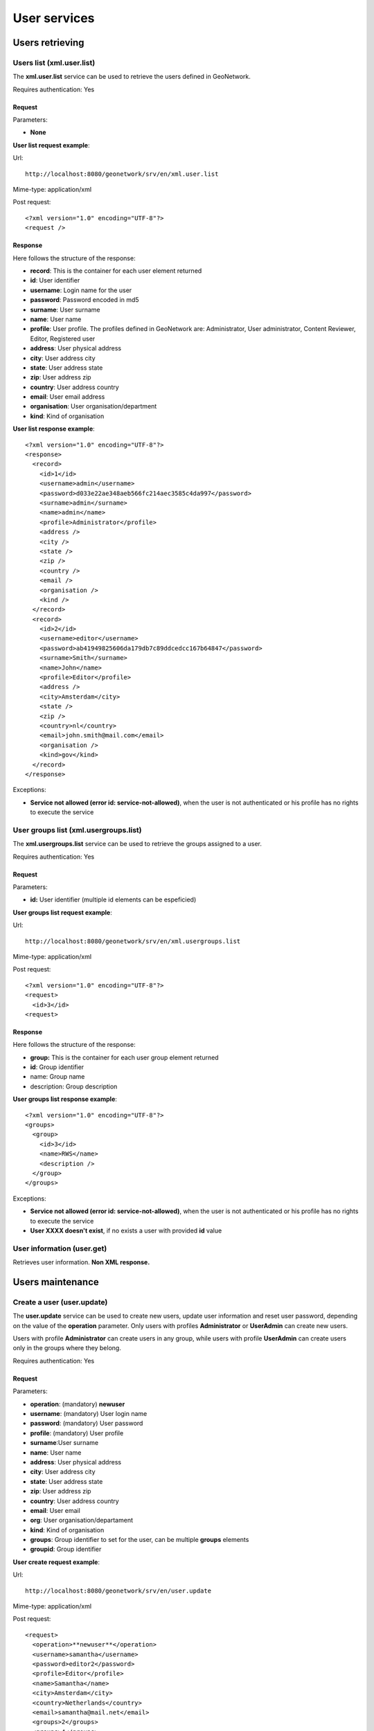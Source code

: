 .. _user_xml_services:

User services
=============

Users retrieving
----------------

Users list (xml.user.list)
``````````````````````````

The **xml.user.list** service can be used to retrieve the users defined in GeoNetwork.

Requires authentication: Yes

Request
^^^^^^^

Parameters:

- **None**

**User list request example**:

Url::

  http://localhost:8080/geonetwork/srv/en/xml.user.list

Mime-type:
application/xml

Post request::

  <?xml version="1.0" encoding="UTF-8"?>
  <request />

Response
^^^^^^^^

Here follows the structure of the response:

- **record**: This is the container for each user element returned
- **id**: User identifier
- **username**: Login name for the user
- **password**: Password encoded in md5
- **surname**: User surname
- **name**: User name
- **profile**: User profile. The profiles defined in GeoNetwork are: Administrator, User administrator, Content Reviewer, Editor, Registered user
- **address**: User physical address
- **city**: User address city
- **state**: User address state
- **zip**: User address zip
- **country**: User address country
- **email**: User email address
- **organisation**: User organisation/department
- **kind**: Kind of organisation

**User list response example**::

  <?xml version="1.0" encoding="UTF-8"?>
  <response>
    <record>
      <id>1</id>
      <username>admin</username>
      <password>d033e22ae348aeb566fc214aec3585c4da997</password>
      <surname>admin</surname>
      <name>admin</name>
      <profile>Administrator</profile>
      <address />
      <city />
      <state />
      <zip />
      <country />
      <email />
      <organisation />
      <kind />
    </record>
    <record>
      <id>2</id>
      <username>editor</username>
      <password>ab41949825606da179db7c89ddcedcc167b64847</password>
      <surname>Smith</surname>
      <name>John</name>
      <profile>Editor</profile>
      <address />
      <city>Amsterdam</city>
      <state />
      <zip />
      <country>nl</country>
      <email>john.smith@mail.com</email>
      <organisation />
      <kind>gov</kind>
    </record>
  </response>

Exceptions:

- **Service not allowed (error id: service-not-allowed)**, when the
  user is not authenticated or his profile has no rights to
  execute the service

User groups list (xml.usergroups.list)
``````````````````````````````````````

The **xml.usergroups.list** service can be used
to retrieve the groups assigned to a user.

Requires authentication: Yes

Request
^^^^^^^

Parameters:

- **id:** User identifier (multiple id elements can be espeficied)

**User groups list request example**:

Url::

  http://localhost:8080/geonetwork/srv/en/xml.usergroups.list

Mime-type:
application/xml

Post request::

  <?xml version="1.0" encoding="UTF-8"?>
  <request>
    <id>3</id>
  <request>

Response
^^^^^^^^

Here follows the structure of the response:

- **group:** This is the container for each user group element returned
- **id**: Group identifier
- name: Group name
- description: Group description

**User groups list response example**::

  <?xml version="1.0" encoding="UTF-8"?>
  <groups>
    <group>
      <id>3</id>
      <name>RWS</name>
      <description />
    </group>
  </groups>

Exceptions:

- **Service not allowed (error id: service-not-allowed)**, when the user is not authenticated or his profile has no rights to execute the service

- **User XXXX doesn't exist**, if no exists a user with provided **id** value

User information (user.get)
```````````````````````````

Retrieves user information. **Non XML response.**

Users maintenance
-----------------

Create a user (user.update)
```````````````````````````

The **user.update** service can be used to
create new users, update user information and reset user password,
depending on the value of the **operation**
parameter. Only users with profiles **Administrator**
or **UserAdmin** can create new users.

Users with profile **Administrator** can create
users in any group, while users with profile
**UserAdmin** can create users only in the groups
where they belong.

Requires authentication: Yes

Request
^^^^^^^

Parameters:

- **operation**: (mandatory) **newuser**
- **username**: (mandatory) User login name
- **password**: (mandatory) User password
- **profile**: (mandatory) User profile
- **surname**:User surname
- **name**: User name
- **address**: User physical address
- **city**: User address city
- **state**: User address state
- **zip**: User address zip
- **country**: User address country
- **email**: User email
- **org**: User organisation/departament
- **kind**: Kind of organisation
- **groups**: Group identifier to set for the user, can be multiple **groups** elements
- **groupid**: Group identifier

**User create request example**:

Url::

  http://localhost:8080/geonetwork/srv/en/user.update

Mime-type:
application/xml

Post request::

  <request>
    <operation>**newuser**</operation>
    <username>samantha</username>
    <password>editor2</password>
    <profile>Editor</profile>
    <name>Samantha</name>
    <city>Amsterdam</city>
    <country>Netherlands</country>
    <email>samantha@mail.net</email>
    <groups>2</groups>
    <groups>4</groups>
  </request>

Response
^^^^^^^^

If request it's executed succesfully HTTP 200 status code it's
returned. If request fails an HTTP status code error it's returned
and the response contains the XML document with the
exception.

Errors
^^^^^^

- **Service not allowed (error id: service-not-allowed)**, when the
  user is not authenticated or his profile has no rights to
  execute the service. Returned 401 HTTP code

- **Missing parameter (error id: missing-parameter)**, when mandatory parameters
  are not provided

- **bad-parameter**, when a mandatory fields is empty

- **Unknow profile XXXX (error id: error)**, when the profile is
  not valid

- **ERROR: duplicate key violates unique constraint
  "users_username_key"**, when trying to create a new user using an existing
  username

- **ERROR: insert or update on table "usergroups" violates
  foreign key constraint "usergroups_groupid_fkey"**, when group
  identifier is not an existing group identifier

- **ERROR: tried to add group id XX to user XXXX - not
  allowed because you are not a member of that group**, when the
  authenticated user has profile **UserAdmin** and tries to add the
  user to a group in which the **UserAdmin** user is not allowed
  to manage

- **ERROR: you don't have rights to do this**, when the
  authenticated user has a profile that is not
  **Administrator** or
  **UserAdmin**

Update user information (user.update)
`````````````````````````````````````

The **user.update** service can be used to
create new users, update user information and reset user password,
depending on the value of the **operation**
parameter. Only users with profiles **Administrator**
or **UserAdmin** can update users information.

Users with profile **Administrator** can update
any user, while users with profile **UserAdmin** can
update users only in the groups where they belong.

Requires authentication: Yes

Request
^^^^^^^

Parameters:

- **operation**: (mandatory) **editinfo**
- **id**: (mandatory) Identifier of the user to update
- **username**: (mandatory) User login name
- **password**: (mandatory) User password
- **profile**: (mandatory) User profile
- **surname**: User surname
- **name**: User name
- **address**: User physical address
- **city**: User address city
- **state**: User address state
- **zip**: User address zip
- **country**: User address country
- **email**: User email
- **org**: User organisation/departament
- **kind**: Kind of organisation
- **groups**: Group identifier to set for the user, can be multiple **groups** elements
- **groupid**: Group identifier

**Remarks**: If an optional parameter it's not provided the value it's updated in the database with an empty string.

**Update user information request example**:

Url::

  http://localhost:8080/geonetwork/srv/en/user.update

Mime-type:
application/xml

Post request::

  <?xml version="1.0" encoding="UTF-8"?>
  <request>
    <operation>**editinfo**</operation>
    <id>5</id>
    <username>samantha</username>
    <password>editor2</password>
    <profile>Editor</profile>
    <name>Samantha</name>
    <city>Rotterdam</city>
    <country>Netherlands</country>
    <email>samantha@mail.net</email>
  </request>

Response
^^^^^^^^

If request it's executed succesfully HTTP 200 status code it's
returned. If request fails an HTTP status code error it's returned
and the response contains the XML document with the exception.

Errors
^^^^^^

- **Service not allowed (error id: service-not-allowed)**, when the
  user is not authenticated or his profile has no rights to
  execute the service. Returned 401 HTTP code

- **Missing parameter (error id: missing-parameter)**, when the mandatory parameters
  are not provided. Returned 400 HTTP code

- **bad-parameter**, when a mandatory field is empty.
  Returned 400 HTTP code

- **Unknow profile XXXX (error id: error)**, when the  profile is
  not valid. Returned 500 HTTP code

- **ERROR: duplicate key violates unique constraint
  "users_username_key"**, when trying to create a new user using an existing
  username. Returned 500 HTTP code

- **ERROR: insert or update on table "usergroups" violates
  foreign key constraint "usergroups_groupid_fkey"**, when the group
  identifier is not an existing group identifier. Returned 500
  HTTP code

- **ERROR: tried to add group id XX to user XXXX - not
  allowed because you are not a member of that group**, when the
  authenticated user has profile **UserAdmin** and tries to add the
  user to a group in which the **UserAdmin** user is not allowed
  to manage. Returned 500 HTTP code

- **ERROR: you don't have rights to do this**, when  the
  authenticated user has a profile that is not
  **Administrator** or
  **UserAdmin**. Returned 500 HTTP
  code****

Reset user password (user.update)
`````````````````````````````````

The **user.update** service can be used to
create new users, update user information and reset user password,
depending on the value of the **operation**
parameter. Only users with profiles **Administrator**
or **UserAdmin** can reset users password.

Users with profile **Administrator** can reset
the password for any user, while users with profile
**UserAdmin** can reset the password for users only
in the groups where they belong.

Requires authentication: Yes

Request
^^^^^^^

Parameters:

- **operation**: (mandatory) **resetpw**
- **id**: (mandatory) Identifier of the user to reset the password
- **username**: (mandatory) User login name
- **password**: (mandatory) User new password
- **profile**: (mandatory) User profile

**Reset user password request example**:

Url::

  http://localhost:8080/geonetwork/srv/en/user.update

Mime-type:
application/xml

Post request::

  <?xml version="1.0" encoding="UTF-8"?>
  <request>
    <operation>**resetpw**</operation>
    <id>2</id>
    <username>editor</username>
    <password>newpassword</password>
    <profile>Editor</profile>
  </request>

Response
^^^^^^^^

If request it's executed succesfully HTTP 200 status code it's
returned. If request fails an HTTP status code error it's returned
and the response contains the XML document with the exception.

Errors
^^^^^^

- **Service not allowed (error id: service-not-allowed)**, when the
  user is not authenticated or his profile has no rights to
  execute the service. Returned 401 HTTP code

- **Missing parameter (error id: missing-parameter)**, when the mandatory parameters
  are not provided. Returned 400 HTTP code

- **bad-parameter**, when a mandatory field is empty.
  Returned 400 HTTP code

- **Unknow profile XXXX (error id: error)**, when the profile is
  not valid. Returned 500 HTTP code

- **ERROR: you don't have rights to do this**, when the
  authenticated user has a profile that it's not
  **Administrator** or
  **UserAdmin**. Returned 500 HTTP code****

Update current authenticated user information (user.infoupdate)
```````````````````````````````````````````````````````````````

The **user.infoupdate** service can be used to update the information related to the current authenticated user.

Requires authentication: Yes

Request
^^^^^^^

Parameters:

- **surname**: (mandatory) User surname
- **name**: (mandatory) User name
- **address**: User physical address
- **city**: User address city
- **state**: User address state
- **zip**: User address zip
- **country**: User address country
- **email**: User email
- **org**: User organisation/departament
- **kind**: Kind of organisation

**Remarks**: If an optional parameter is not provided the value is updated in the database with an empty string.

**Current user info update request example**:

Url::

  http://localhost:8080/geonetwork/srv/en/user.infoupdate

Mime-type:
application/xml

Post request::

  <request>
    <name>admin</name>
    <surname>admin</surname>
    <address>address</address>
    <city>Amsterdam</city>
    <zip>55555</zip>
    <country>Netherlands</country>
    <email>user@mail.net</email>
    <org>GeoCat</org>
    <kind>gov</kind>
  </request>

Response
^^^^^^^^

If request it's executed succesfully HTTP 200 status code it's
returned. If request fails an HTTP status code error it's returned
and the response contains the XML document with the
exception.

Errors
^^^^^^

- **Service not allowed (error id: service-not-allowed)**, when the
  user is not authenticated. Returned 401 HTTP code

Change current authenticated user password (user.pwupdate)
``````````````````````````````````````````````````````````

The**user.pwupdate** service can be used to
change the password of the current user authenticated.

Requires authentication: Yes

Request
^^^^^^^

Parameters:

- **password**: Actual user password

- **newPassword**: New password to set for the user

Example:

**User update password request example**::

  <request>
      <password>admin</password>
      <newPassword>admin2</newPassword>
  </request>

Response
^^^^^^^^

If request it's executed succesfully HTTP 200 status code it's
returned. If request fails an HTTP status code error it's returned
and the response contains the XML document with the exception.

Errors
^^^^^^

- **Service not allowed (error id: service-not-allowed)**, when the
  user is not authenticated. Returned 401 HTTP code

- **Old password is not correct**. Returned 500 HTTP code

- **Bad parameter (newPassword)**, when an empty password is
  provided. Returned 400 HTTP code

Remove a user (user.remove)
```````````````````````````

The **user.remove** service can be used to
remove an existing user. Only users with profiles
**Administrator** or **UserAdmin**
can delete users.

Users with profile **Administrator** can delete
any user (except himself), while users with profile
**UserAdmin** can delete users only in the groups
where they belong (except himself).

Requires authentification: Yes

Request
^^^^^^^

Parameters:

- **id**: (mandatory) User identifier to
  delete

**User remove request example**:

Url::

  http://localhost:8080/geonetwork/srv/en/user.remove

Mime-type:
application/xml

Post request::

  <request>
      <id>2</id>
  </request>

Response
^^^^^^^^

If request it's executed succesfully HTTP 200 status code it's
returned. If request fails an HTTP status code error it's returned
and the response contains the XML document with the
exception.

Errors
^^^^^^

- **Service not allowed (error id: service-not-allowed)**, when the
  user is not authenticated or his profile has no rights to
  execute the service. Returned 401 HTTP code

- **Missing parameter (error id: missing-parameter)**, when the
  **id** parameter is not provided. Returned
  400 HTTP code

- **You cannot delete yourself from the user database (error
  id: error)**, when trying to delete the authenticated user himself.
  Returned 500 HTTP code

- **You don't have rights to delete this user (error id:
  error)**, when trying to delete using an authenticated user that
  don't belongs to **Administrator** or
  **User administrator** profiles. Returned 500
  HTTP code

- **You don't have rights to delete this user because the
  user is not part of your group (error id: error)**, when trying to
  delete a user that is not in the same group of the
  authenticated user (belonging the authenticated user to
  profile **User administrator**). Returned 500
  HTTP code


